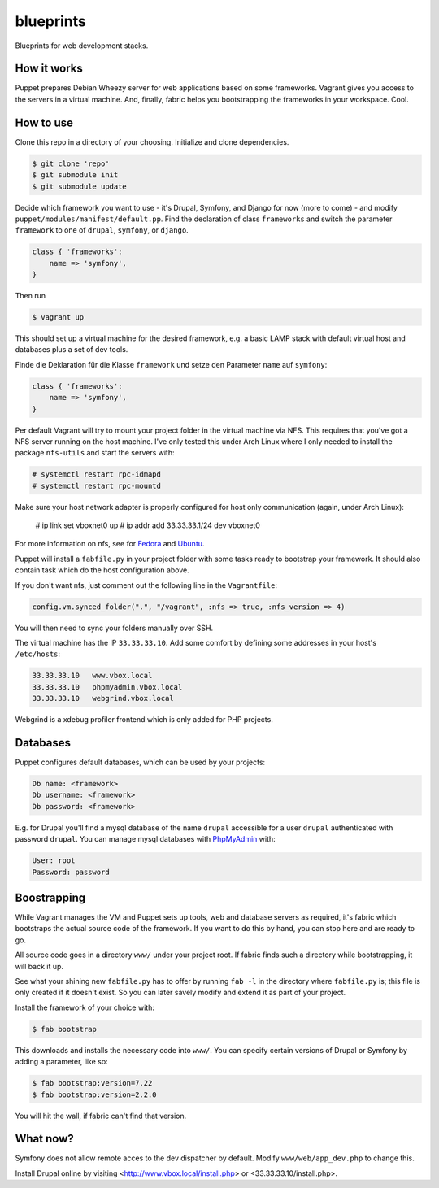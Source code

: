 blueprints
==========

Blueprints for web development stacks.

How it works
------------

Puppet prepares Debian Wheezy server for web applications based on some
frameworks.  Vagrant gives you access to the servers in a virtual machine.
And, finally, fabric helps you bootstrapping the frameworks in your workspace.
Cool.


How to use
----------

Clone this repo in a directory of your choosing.  Initialize and clone
dependencies.

.. code:: bash

  $ git clone 'repo'
  $ git submodule init
  $ git submodule update

Decide which framework you want to use - it's Drupal, Symfony, and Django for
now (more to come) - and modify ``puppet/modules/manifest/default.pp``.  Find
the declaration of class ``frameworks`` and switch the parameter ``framework``
to one of ``drupal``, ``symfony``, or ``django``.  

.. code:: ruby

  class { 'frameworks': 
      name => 'symfony',
  }

Then run 

.. code:: bash

  $ vagrant up

This should set up a virtual machine for the desired framework, e.g. a basic
LAMP stack with default virtual host and databases plus a set of dev tools.


Finde die Deklaration für die
Klasse ``framework`` und  setze den Parameter ``name`` auf ``symfony``:

.. code:: ruby

  class { 'frameworks': 
      name => 'symfony',
  }

Per default Vagrant will try to mount your project folder in the virtual
machine via NFS.  This requires that you've got a NFS server running on the
host machine.  I've only tested this under Arch Linux where I only needed to 
install the package ``nfs-utils`` and start the servers with:

.. code:: bash

  # systemctl restart rpc-idmapd
  # systemctl restart rpc-mountd

Make sure your host network adapter is properly configured for host only
communication (again, under Arch Linux):

  # ip link set vboxnet0 up
  # ip addr add 33.33.33.1/24 dev vboxnet0

For more information on nfs, see for 
`Fedora <https://fedoraproject.org/wiki/Archive:Docs/Drafts/Administration Guide/Servers/NetworkFileSystem>`_
and
`Ubuntu <https://help.ubuntu.com/community/SettingUpNFSHowTo>`_.

Puppet will install a ``fabfile.py`` in your project folder with some tasks
ready to bootstrap your framework.  It should also contain task which do the
host configuration above.

If you don't want nfs, just comment out the following line in the ``Vagrantfile``:

.. code:: ruby

  config.vm.synced_folder(".", "/vagrant", :nfs => true, :nfs_version => 4)

You will then need to sync your folders manually over SSH.

The virtual machine has the IP ``33.33.33.10``.  Add some comfort by defining
some addresses in your host's ``/etc/hosts``:

.. code:: bash

  33.33.33.10   www.vbox.local
  33.33.33.10   phpmyadmin.vbox.local
  33.33.33.10   webgrind.vbox.local

Webgrind is a xdebug profiler frontend which is only added for PHP projects.

Databases
---------

Puppet configures default databases, which can be used by your projects:

.. code:: bash

  Db name: <framework>
  Db username: <framework>
  Db password: <framework>

E.g. for Drupal you'll find a mysql database of the name ``drupal`` accessible
for a user ``drupal`` authenticated with password ``drupal``.
You can manage mysql databases with `PhpMyAdmin <phpmyadmin.vbox.local>`_ with:

.. code:: bash

  User: root
  Password: password


Boostrapping
------------

While Vagrant manages the VM and Puppet sets up tools, web and database
servers as required, it's fabric which bootstraps the actual source code of
the framework.  If you want to do this by hand, you can stop here and are
ready to go. 

All source code goes in a directory ``www/`` under your project root.  If
fabric finds such a directory while bootstrapping, it will back it up.

See what your shining new ``fabfile.py`` has to offer by running ``fab -l`` in
the directory where ``fabfile.py`` is; this file is only created if it doesn't
exist.  So you can later savely modify and extend it as part of your project.

Install the framework of your choice with:

.. code:: bash
  
  $ fab bootstrap

This downloads and installs the necessary code into ``www/``.  You can specify
certain versions of Drupal or Symfony by adding a parameter, like so:

.. code:: bash

  $ fab bootstrap:version=7.22
  $ fab bootstrap:version=2.2.0

You will hit the wall, if fabric can't find that version.


What now?
---------

Symfony does not allow remote acces to the dev dispatcher by default.  Modify 
``www/web/app_dev.php`` to change this.  

Install Drupal online by visiting <http://www.vbox.local/install.php> or 
<33.33.33.10/install.php>.
